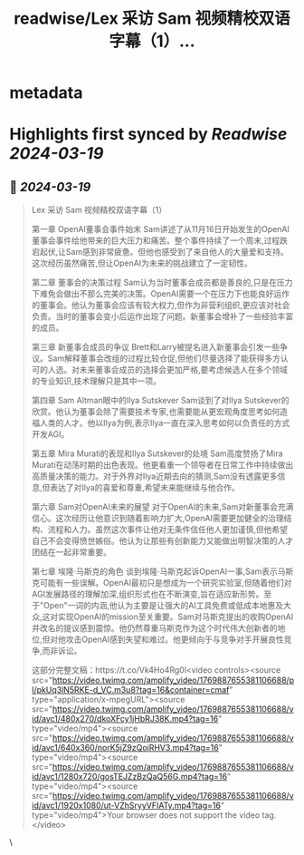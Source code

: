 :PROPERTIES:
:title: readwise/Lex 采访 Sam 视频精校双语字幕（1）...
:END:


* metadata
:PROPERTIES:
:author: [[dotey on Twitter]]
:full-title: "Lex 采访 Sam 视频精校双语字幕（1）..."
:category: [[tweets]]
:url: https://twitter.com/dotey/status/1769893637150662806
:image-url: https://pbs.twimg.com/profile_images/561086911561736192/6_g58vEs.jpeg
:END:

* Highlights first synced by [[Readwise]] [[2024-03-19]]
** 📌 [[2024-03-19]]
#+BEGIN_QUOTE
Lex 采访 Sam 视频精校双语字幕（1）

第一章 OpenAI董事会事件始末
Sam讲述了从11月16日开始发生的OpenAI董事会事件给他带来的巨大压力和痛苦。整个事件持续了一个周末,过程跌宕起伏,让Sam感到非常疲惫。但他也感受到了来自他人的大量爱和支持。这次经历虽然痛苦,但让OpenAI为未来的挑战建立了一定韧性。

第二章 董事会的决策过程
Sam认为当时董事会成员都是善良的,只是在压力下难免会做出不那么完美的决策。OpenAI需要一个在压力下也能良好运作的董事会。他认为董事会应该有较大权力,但作为非营利组织,更应该对社会负责。当时的董事会变小后运作出现了问题。新董事会增补了一些经验丰富的成员。

第三章 新董事会成员的争议
Brett和Larry被提名进入新董事会引发一些争议。Sam解释董事会改组的过程比较仓促,但他们尽量选择了能获得多方认可的人选。对未来董事会成员的选择会更加严格,要考虑候选人在多个领域的专业知识,技术理解只是其中一项。

第四章 Sam Altman眼中的Ilya Sutskever
Sam谈到了对Ilya Sutskever的欣赏。他认为董事会除了需要技术专家,也需要能从更宏观角度思考如何造福人类的人才。他以Ilya为例,表示Ilya一直在深入思考如何以负责任的方式开发AGI。

第五章 Mira Murati的表现和Ilya Sutskever的处境
Sam高度赞扬了Mira Murati在动荡时期的出色表现。他更看重一个领导者在日常工作中持续做出高质量决策的能力。对于外界对Ilya近期去向的猜测,Sam没有透露更多信息,但表达了对Ilya的喜爱和尊重,希望未来能继续与他合作。

第六章 Sam对OpenAI未来的展望
对于OpenAI的未来,Sam对新董事会充满信心。这次经历让他意识到随着影响力扩大,OpenAI需要更加健全的治理结构、流程和人力。虽然这次事件让他对无条件信任他人更加谨慎,但他希望自己不会变得愤世嫉俗。他认为让那些有创新能力又能做出明智决策的人才团结在一起非常重要。

第七章 埃隆·马斯克的角色
谈到埃隆·马斯克起诉OpenAI一事,Sam表示马斯克可能有一些误解。OpenAI最初只是想成为一个研究实验室,但随着他们对AGI发展路径的理解加深,组织形式也在不断演变,旨在适应新形势。至于"Open"一词的内涵,他认为主要是让强大的AI工具免费或低成本地惠及大众,这对实现OpenAI的mission至关重要。Sam对马斯克提出的收购OpenAI并改名的提议感到震惊。他仍然尊重马斯克作为这个时代伟大创新者的地位,但对他攻击OpenAI感到失望和难过。他更倾向于与竞争对手开展良性竞争,而非诉讼。

这部分完整文稿：https://t.co/Vk4Ho4Rg0l<video controls><source src="https://video.twimg.com/amplify_video/1769887655381106688/pl/pkUq3lN5RKE-d_VC.m3u8?tag=16&container=cmaf" type="application/x-mpegURL"><source src="https://video.twimg.com/amplify_video/1769887655381106688/vid/avc1/480x270/dkoXFcy1jHbRJ38K.mp4?tag=16" type="video/mp4"><source src="https://video.twimg.com/amplify_video/1769887655381106688/vid/avc1/640x360/norK5jZ9zQoiRHV3.mp4?tag=16" type="video/mp4"><source src="https://video.twimg.com/amplify_video/1769887655381106688/vid/avc1/1280x720/gosTEJZzBzQaQ56G.mp4?tag=16" type="video/mp4"><source src="https://video.twimg.com/amplify_video/1769887655381106688/vid/avc1/1920x1080/ut-VZhSryyVFIATy.mp4?tag=16" type="video/mp4">Your browser does not support the video tag.</video> 
#+END_QUOTE\